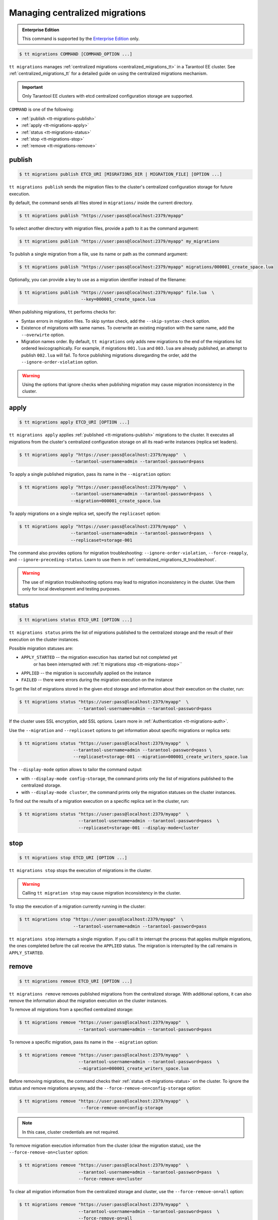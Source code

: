 .. _tt-migrations:

Managing centralized migrations
===============================

..  admonition:: Enterprise Edition
    :class: fact

    This command is supported by the `Enterprise Edition <https://www.tarantool.io/compare/>`_ only.

..  code-block:: console

    $ tt migrations COMMAND [COMMAND_OPTION ...]

``tt migrations`` manages :ref:`centralized migrations <centralized_migrations_tt>`
in a Tarantool EE cluster. See :ref:`centralized_migrations_tt` for a detailed guide
on using the centralized migrations mechanism.

.. important::

    Only Tarantool EE clusters with etcd centralized configuration storage are supported.

``COMMAND`` is one of the following:


*   :ref:`publish <tt-migrations-publish>`
*   :ref:`apply <tt-migrations-apply>`
*   :ref:`status <tt-migrations-status>`
*   :ref:`stop <tt-migrations-stop>`
*   :ref:`remove <tt-migrations-remove>`


.. _tt-migrations-publish:

publish
-------

..  code-block:: console

    $ tt migrations publish ETCD_URI [MIGRATIONS_DIR | MIGRATION_FILE] [OPTION ...]

``tt migrations publish`` sends the migration files to the cluster's centralized
configuration storage for future execution.

By default, the command sends all files stored in ``migrations/`` inside the current
directory.

..  code-block:: console

    $ tt migrations publish "https://user:pass@localhost:2379/myapp"

To select another directory with migration files, provide a path to it as the command
argument:

..  code-block:: console

    $ tt migrations publish "https://user:pass@localhost:2379/myapp" my_migrations

To publish a single migration from a file, use its name or path as the command argument:

..  code-block:: console

    $ tt migrations publish "https://user:pass@localhost:2379/myapp" migrations/000001_create_space.lua

Optionally, you can provide a key to use as a migration identifier instead of the filename:

..  code-block:: console

    $ tt migrations publish "https://user:pass@localhost:2379/myapp" file.lua  \
                            --key=000001_create_space.lua

When publishing migrations, ``tt`` performs checks for:

-   Syntax errors in migration files. To skip syntax check, add the ``--skip-syntax-check`` option.
-   Existence of migrations with same names. To overwrite an existing migration with
    the same name, add the ``--overwirte`` option.
-   Migration names order. By default, ``tt migrations`` only adds new migrations
    to the end of the migrations list ordered lexicographically. For example, if
    migrations ``001.lua`` and ``003.lua`` are already published, an attempt to publish
    ``002.lua`` will fail. To force publishing migrations disregarding the order,
    add the ``--ignore-order-violation`` option.

.. warning::

    Using the options that ignore checks when publishing migration may cause
    migration inconsistency in the cluster.


.. _tt-migrations-apply:

apply
-----

..  code-block:: console

    $ tt migrations apply ETCD_URI [OPTION ...]

``tt migrations apply`` applies :ref:`published <tt-migrations-publish>` migrations
to the cluster. It executes all migrations from the cluster's centralized
configuration storage on all its read-write instances (replica set leaders).

.. code-block:: console

    $ tt migrations apply "https://user:pass@localhost:2379/myapp"  \
                        --tarantool-username=admin --tarantool-password=pass

To apply a single published migration, pass its name in the ``--migration`` option:

.. code-block:: console

    $ tt migrations apply "https://user:pass@localhost:2379/myapp"  \
                        --tarantool-username=admin --tarantool-password=pass  \
                        --migration=000001_create_space.lua

To apply migrations on a single replica set, specify the ``replicaset`` option:

.. code-block:: console

    $ tt migrations apply "https://user:pass@localhost:2379/myapp"  \
                        --tarantool-username=admin --tarantool-password=pass  \
                        --replicaset=storage-001

The command also provides options for migration troubleshooting: ``--ignore-order-violation``,
``--force-reapply``, and ``--ignore-preceding-status``. Learn to use them in
:ref:`centralized_migrations_tt_troubleshoot`.

.. warning::

    The use of migration troubleshooting options may lead to migration inconsistency
    in the cluster. Use them only for local development and testing purposes.


.. _tt-migrations-status:

status
------

..  code-block:: console

    $ tt migrations status ETCD_URI [OPTION ...]

``tt migrations status`` prints the list of migrations published to the centralized
storage and the result of their execution on the cluster instances.

Possible migration statuses are:

-  ``APPLY_STARTED`` -- the migration execution has started but not completed yet
    or has been interrupted with :ref:`tt migrations stop <tt-migrations-stop>``
-  ``APPLIED`` -- the migration is successfully applied on the instance
-  ``FAILED`` -- there were errors during the migration execution on the instance

To get the list of migrations stored in the given etcd storage and information about
their execution on the cluster, run:

.. code-block:: console

    $ tt migrations status "https://user:pass@localhost:2379/myapp"  \
                           --tarantool-username=admin --tarantool-password=pass

If the cluster uses SSL encryption, add SSL options. Learn more in :ref:`Authentication <tt-migrations-auth>`.

Use the ``--migration`` and ``--replicaset`` options to get information about specific
migrations or replica sets:

.. code-block:: console

    $ tt migrations status "https://user:pass@localhost:2379/myapp"  \
                         --tarantool-username=admin --tarantool-password=pass \
                         --replicaset=storage-001 --migration=000001_create_writers_space.lua

The ``--display-mode`` option allows to tailor the command output:

-   with ``--display-mode config-storage``, the command prints only the list of migrations
    published to the centralized storage.
-   with ``--display-mode cluster``, the command prints only the migration statuses
    on the cluster instances.

To find out the results of a migration execution on a specific replica set in the cluster, run:

.. code-block:: console

    $ tt migrations status "https://user:pass@localhost:2379/myapp"  \
                           --tarantool-username=admin --tarantool-password=pass  \
                           --replicaset=storage-001 --display-mode=cluster


.. _tt-migrations-stop:

stop
----

..  code-block:: console

    $ tt migrations stop ETCD_URI [OPTION ...]

``tt migrations stop`` stops the execution of migrations in the cluster.

.. warning::

    Calling ``tt migration stop`` may cause migration inconsistency in the cluster.

To stop the execution of a migration currently running in the cluster:

..  code-block:: console

    $ tt migrations stop "https://user:pass@localhost:2379/myapp"  \
                         --tarantool-username=admin --tarantool-password=pass

``tt migrations stop`` interrupts a single migration. If you call it to interrupt
the process that applies multiple migrations, the ones completed before the call
receive the ``APPLIED`` status. The migration is interrupted by the call remains in
``APPLY_STARTED``.

.. _tt-migrations-remove:

remove
------

..  code-block:: console

    $ tt migrations remove ETCD_URI [OPTION ...]

``tt migrations remove`` removes published migrations from the centralized storage.
With additional options, it can also remove the information about the migration execution
on the cluster instances.

To remove all migrations from a specified centralized storage:

.. code-block:: console

    $ tt migrations remove "https://user:pass@localhost:2379/myapp"  \
                           --tarantool-username=admin --tarantool-password=pass

To remove a specific migration, pass its name in the ``--migration`` option:

.. code-block:: console

    $ tt migrations remove "https://user:pass@localhost:2379/myapp"  \
                           --tarantool-username=admin --tarantool-password=pass  \
                           --migration=000001_create_writers_space.lua

Before removing migrations, the command checks their :ref:`status <tt-migrations-status>`
on the cluster. To ignore the status and remove migrations anyway, add the
``--force-remove-on=config-storage`` option:

.. code-block:: console

    $ tt migrations remove "https://user:pass@localhost:2379/myapp"  \
                            --force-remove-on=config-storage

.. note::

    In this case, cluster credentials are not required.

To remove migration execution information from the cluster (clear the migration status),
use the ``--force-remove-on=cluster`` option:

.. code-block:: console

    $ tt migrations remove "https://user:pass@localhost:2379/myapp"  \
                           --tarantool-username=admin --tarantool-password=pass  \
                           --force-remove-on=cluster

To clear all migration information from the centralized storage and cluster,
use the ``--force-remove-on=all`` option:

.. code-block:: console

    $ tt migrations remove "https://user:pass@localhost:2379/myapp"  \
                           --tarantool-username=admin --tarantool-password=pass  \
                           --force-remove-on=all

.. _tt-migrations-auth:

Authentication
--------------

Since ``tt migrations`` operates migrations via a centralizes etcd storage, it
needs credentials to access this storage. There are two ways to pass etcd credentials:

-   command-line options ``--config-storage-username`` and ``--config-storage-password``
-   the etcd URI, for example, ``https://user:pass@localhost:2379/myapp``

Credentials specified in the URI have a higher priority.

For commands that connect to the cluster (that is, all except ``publish``), Tarantool
credentials are also required. The are passed in the ``--tarantool-username`` and
``--tarantool-password`` options.

If the cluster uses SSL traffic encryption, provide the necessary connection
parameters in the ``--tarantool-ssl*`` options: ``--tarantool-sslcertfile``,
``--tarantool-sslkeyfile``, and other. All options are listed in :ref:`tt-migrations-options`.

.. _tt-migrations-options:

Options
-------

.. option:: --acquire-lock-timeout INT

    **Applicable to:** ``apply``

    Migrations fiber lock acquire timeout in seconds. Default: 60.
    Fiber lock is used to prevent concurrent migrations run

.. option:: --config-storage-password STRING

    A password for connecting to the centralized migrations storage (etcd).

    See also: :ref:`tt-migrations-auth`.

.. option:: --config-storage-username STRING

    A username for connecting to the centralized migrations storage (etcd).

    See also: :ref:`tt-migrations-auth`.

.. option:: --display-mode STRING

    **Applicable to:** ``status``

    Display only specific information. Possible values:

    -   ``config-storage`` -- information about migrations published to the centralized storage.
    -   ``cluster`` -- information about migration applied on the cluster.

    See also: :ref:`tt-migrations-status`.

.. option:: --execution-timeout INT

    **Applicable to:** ``apply``, ``remove``, ``status``, ``stop``

    A timeout for completing the operation on a single Tarantool instance, in seconds.
    Default values:

    -   ``3`` for ``remove``, ``status``, and ``stop``
    -   ``3600`` for ``apply``

.. option:: --force-reapply

    **Applicable to:** ``apply``

    Apply migrations disregarding their previous status.

    .. warning::

        Using this option may lead to migrations inconsistency in the cluster.

.. option:: --force-remove-on STRING

    **Applicable to:** ``remove``

    Remove migrations disregarding their status. Possible values:

    -   ``config-storage``: remove  migrations on etcd centralized migrations storage disregarding the cluster apply status.
    -   ``cluster``: remove  migrations status info only on a Tarantool cluster.
    -   ``all`` to execute both ``config-storage`` and ``cluster`` force removals.

    .. warning::

        Using this option may lead to migrations inconsistency in the cluster.

.. option:: --ignore-order-violation

    **Applicable to:** ``apply``, ``publish``

    Skip migration scenarios order check before publish.

    .. warning::

        Using this option may lead to migrations inconsistency in the cluster.

.. option:: --ignore-preceding-status

    **Applicable to:** ``apply``

    Skip preceding migrations status check on apply.

    .. warning::

        Using this option may lead to migrations inconsistency in the cluster.

.. option:: --key STRING

    **Applicable to:** ``publish``

    Put scenario to ``/<prefix>/migrations/scenario/<key>`` etcd key instead.
    Only for single file publish.

.. option:: --migration STRING

    **Applicable to:** ``apply``, ``remove``, ``status``

    A migration to apply, remove, or check status.

.. option:: --overwrite

    **Applicable to:** ``publish``

    overwrite existing migration storage keys.

    .. warning::

        Using this option may lead to migrations inconsistency in the cluster.

.. option:: --replicaset STRING

    **Applicable to:** ``apply``, ``remove``, ``status``, ``stop``

    Execute the operation only on the specified replica set.

.. option:: --skip-syntax-check

    **Applicable to:** ``publish``

    Skip syntax check before publish.

    .. warning::

        Using this option may cause further ``tt migrations`` calls to fail.

.. option:: --tarantool-auth STRING

    **Applicable to:** ``apply``, ``remove``, ``status``, ``stop``

    Authentication type used to connect to the cluster instances.

.. option:: --tarantool-connect-timeout INT

    **Applicable to:** ``apply``, ``remove``, ``status``, ``stop``

    Tarantool cluster instances connection timeout, in seconds. Default: 3.

.. option:: --tarantool-password STRING

    **Applicable to:** ``apply``, ``remove``, ``status``, ``stop``

    A password used to connect to the cluster instances.

.. option:: --tarantool-sslcafile STRING

    **Applicable to:** ``apply``, ``remove``, ``status``, ``stop``

    SSL CA file used to connect to the cluster instances.

.. option:: --tarantool-sslcertfile STRING

    **Applicable to:** ``apply``, ``remove``, ``status``, ``stop``

    SSL cert file used to connect to the cluster instances.

.. option:: --tarantool-sslciphers STRING

    **Applicable to:** ``apply``, ``remove``, ``status``, ``stop``

    Colon-separated list of SSL ciphers used to connect to the cluster instances.

.. option:: --tarantool-sslkeyfile STRING

    **Applicable to:** ``apply``, ``remove``, ``status``, ``stop``

    SSL key file used to connect to the cluster instances.

.. option:: --tarantool-sslpassword STRING

    **Applicable to:** ``apply``, ``remove``, ``status``, ``stop``

    SSL key file password used to connect to the cluster instances.

.. option:: --tarantool-sslpasswordfile STRING

    **Applicable to:** ``apply``, ``remove``, ``status``, ``stop``

    File with list of password to SSL key file used to connect to the cluster instances.

.. option:: --tarantool-use-ssl

    **Applicable to:** ``apply``, ``remove``, ``status``, ``stop``

    Whether SSL is used to connect to the  cluster instances.

.. option:: --tarantool-username STRING

    **Applicable to:** ``apply``, ``remove``, ``status``, ``stop``

    A username for connecting to the Tarantool cluster instances.
